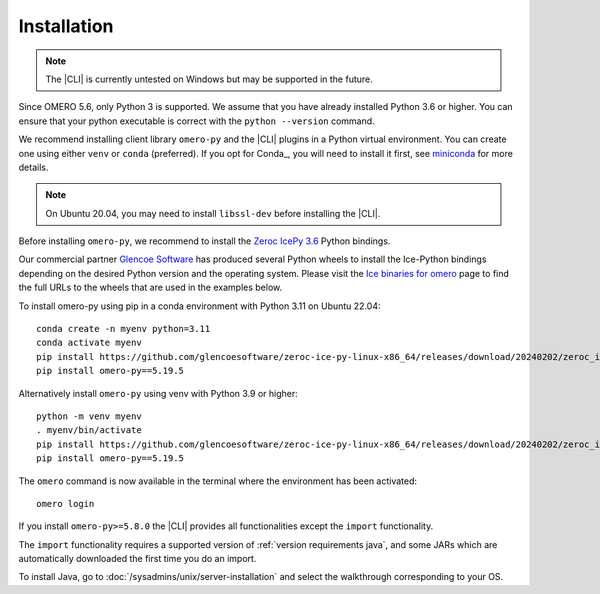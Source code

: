 Installation
------------

.. note:: The |CLI| is currently untested on Windows
    but may be supported in the future.

Since OMERO 5.6, only Python 3 is supported.
We assume that you have already installed Python 3.6 or higher. You can ensure that your python executable is correct with the ``python --version`` command.

We recommend installing client library ``omero-py`` and the |CLI| plugins
in a Python virtual environment.
You can create one using either ``venv`` or ``conda`` (preferred).
If you opt for Conda_, you will need
to install it first, see `miniconda <https://docs.conda.io/en/latest/miniconda.html>`_ for more details.

.. Note:: On Ubuntu 20.04, you may need to install ``libssl-dev`` before installing the |CLI|.

Before installing ``omero-py``, we recommend to install the `Zeroc IcePy 3.6 <https://zeroc.com/ice/downloads/3.6>`_ Python bindings.

Our commercial partner `Glencoe Software <https://www.glencoesoftware.com>`_ has produced several Python wheels to install the Ice-Python bindings depending on the desired Python version and the operating system. Please visit the `Ice binaries for omero <https://www.glencoesoftware.com/blog/2023/12/08/ice-binaries-for-omero.html>`_ page to find the full URLs to the wheels that are used in the examples below.

To install omero-py using pip in a conda environment with Python 3.11 on Ubuntu 22.04::

    conda create -n myenv python=3.11
    conda activate myenv
    pip install https://github.com/glencoesoftware/zeroc-ice-py-linux-x86_64/releases/download/20240202/zeroc_ice-3.6.5-cp311-cp311-manylinux_2_28_x86_64.whl
    pip install omero-py==5.19.5

Alternatively install ``omero-py`` using venv with Python 3.9 or higher::

    python -m venv myenv
    . myenv/bin/activate
    pip install https://github.com/glencoesoftware/zeroc-ice-py-linux-x86_64/releases/download/20240202/zeroc_ice-3.6.5-cp311-cp311-manylinux_2_28_x86_64.whl
    pip install omero-py==5.19.5



The ``omero`` command is now available in the terminal where the environment has been activated::

    omero login

If you install ``omero-py>=5.8.0`` the |CLI| provides all functionalities except the ``import`` functionality.


The ``import`` functionality requires a supported version of :ref:`version requirements java`, and some JARs which are automatically downloaded the first time you do an import.

To install Java, go to :doc:`/sysadmins/unix/server-installation`
and select the walkthrough corresponding to your OS.
